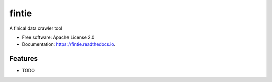 ===============================
fintie
===============================


.. image:: https://img.shields.io/pypi/v/csdaily.svg
        :target: https://pypi.python.org/pypi/csdaily

.. image:: https://img.shields.io/travis/qytz/cn_stock_daily.svg
        :target: https://travis-ci.org/qytz/cn_stock_daily

.. image:: https://readthedocs.org/projects/csdaily/badge/?version=latest
        :target: https://csdaily.readthedocs.io/en/latest/?badge=latest
        :alt: Documentation Status

.. image:: https://pyup.io/repos/github/qytz/cn_stock_daily/shield.svg
     :target: https://pyup.io/repos/github/qytz/cn_stock_daily/
     :alt: Updates


A finical data crawler tool


* Free software: Apache License 2.0
* Documentation: https://fintie.readthedocs.io.


Features
--------

* TODO
